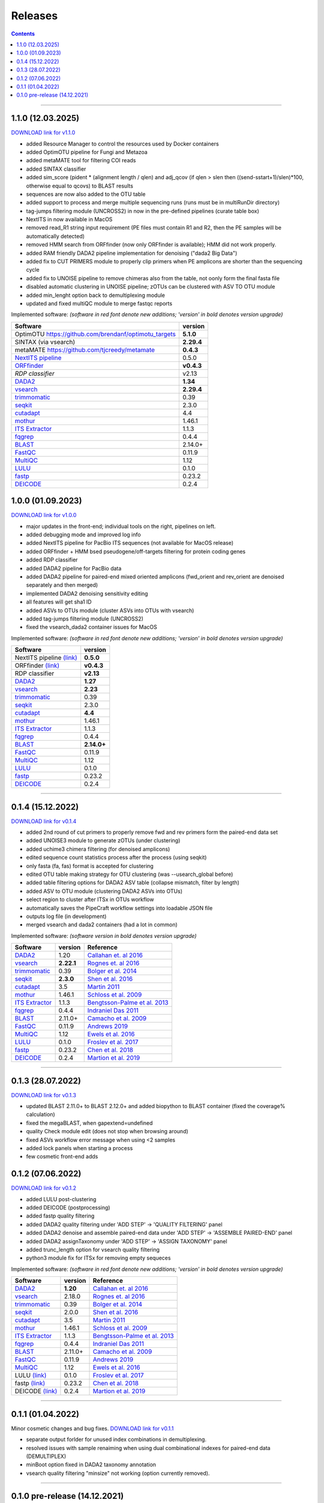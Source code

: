 .. |PipeCraft2_logo| image:: _static/PipeCraft2_icon_v2.png
  :width: 50
  :alt: Alternative text
  :target: https://github.com/pipecraft2/user_guide


.. raw:: html

    <style> .red {color:#ff0000; font-weight:bold; font-size:16px} </style>

.. role:: red


.. _releases:

==========================
Releases |PipeCraft2_logo|
==========================

.. contents:: Contents
   :depth: 2

____________________________________________________

.. hide 

    for next release - BLAST dabasese resource link to GUI


.. _1.1.0:

1.1.0 (12.03.2025)
==================

`DOWNLOAD link for v1.1.0 <https://github.com/pipecraft2/pipecraft/releases/tag/v1.1.0>`_

* added Resource Manager to control the resources used by Docker containers
* added OptimOTU pipeline for Fungi and Metazoa
* added metaMATE tool for filtering COI reads
* added SINTAX classifier
* added sim_score (pident * (alignment length / qlen) and adj_qcov (if qlen > slen then ((send-sstart+1)/slen)*100, otherwise equal to qcovs) to BLAST results
* sequences are now also added to the OTU table
* added support to process and merge multiple sequencing runs (runs must be in multiRunDir directory)
* tag-jumps filtering module (UNCROSS2) in now in the pre-defined pipelines (curate table box)
* NextITS in now available in MacOS
* removed read_R1 string input requirement (PE files must contain R1 and R2, then the PE samples will be automatically detected)
* removed HMM search from ORFfinder (now only ORFfinder is available); HMM did not work properly.
* added RAM friendly DADA2 pipeline implementation for denoising ("dada2 Big Data")
* added fix to CUT PRIMERS module to properly clip primers when PE amplicons are shorter than the sequencing cycle
* added fix to UNOISE pipeline to remove chimeras also from the table, not oonly form the final fasta file
* disabled automatic clustering in UNOISE pipeline; zOTUs can be clustered with ASV TO OTU module
* added min_lenght option back to demultiplexing module
* updated and fixed multiQC module to merge fastqc reports

Implemented software:
*(software in red font denote new additions; 'version' in bold denotes version upgrade)*

=======================================================================  ==========
Software                                                                 version                                                                                       
=======================================================================  ==========
:red:`OptimOTU` `<https://github.com/brendanf/optimotu_targets>`_        **5.1.0**
:red:`SINTAX` (via vsearch)                                              **2.29.4**
:red:`metaMATE` `<https://github.com/tjcreedy/metamate>`_                **0.4.3**
`NextITS pipeline <https://next-its.github.io/>`_                        0.5.0
`ORFfinder <https://www.ncbi.nlm.nih.gov/orffinder/>`_                   **v0.4.3**
`RDP classifier`                                                         v2.13
`DADA2 <https://benjjneb.github.io/dada2/index.html>`_                   **1.34**
`vsearch <https://github.com/torognes/vsearch>`_                         **2.29.4**
`trimmomatic <http://www.usadellab.org/cms/?page=trimmomatic>`_          0.39
`seqkit <https://bioinf.shenwei.me/seqkit/>`_                            2.3.0
`cutadapt <https://cutadapt.readthedocs.io/en/stable/>`_                 4.4
`mothur <https://github.com/mothur/mothur>`_                             1.46.1
`ITS Extractor <https://microbiology.se/software/itsx/>`_                1.1.3
`fqgrep <https://github.com/indraniel/fqgrep>`_                          0.4.4
`BLAST <https://blast.ncbi.nlm.nih.gov/Blast.cgi>`_                      2.14.0+
`FastQC <https://www.bioinformatics.babraham.ac.uk/projects/fastqc/>`_   0.11.9
`MultiQC <https://multiqc.info/>`_                                       1.12
`LULU <https://github.com/tobiasgf/lulu>`_                               0.1.0
`fastp <https://github.com/OpenGene/fastp>`_                             0.23.2
`DEICODE <https://github.com/biocore/DEICODE>`_                          0.2.4
=======================================================================  ==========

.. _1.0.0:

1.0.0 (01.09.2023)
==================

`DOWNLOAD link for v1.0.0 <https://github.com/pipecraft2/pipecraft/releases/tag/v1.0.0>`_

* major updates in the front-end; individual tools on the right, pipelines on left.
* added debugging mode and improved log info 
* added NextITS pipeline for PacBio ITS sequences (not available for MacOS release)
* added ORFfinder + HMM bsed pseudogene/off-targets filtering for protein coding genes
* added RDP classifier
* added DADA2 pipeline for PacBio data 
* added DADA2 pipeline for paired-end mixed oriented amplicons (fwd_orient and rev_orient are denoised separately and then merged)
* implemented DADA2 denoising sensitivity editing
* all features will get sha1 ID 
* added ASVs to OTUs module (cluster ASVs into OTUs with vsearch)
* added tag-jumps filtering module (UNCROSS2)
* fixed the vsearch_dada2 container issues for MacOS 
  
Implemented software:
*(software in red font denote new additions; 'version' in bold denotes version upgrade)*

=======================================================================  ==========
Software                                                                 version                                                                                       
=======================================================================  ==========
:red:`NextITS pipeline` `(link) <https://next-its.github.io/>`_          **0.5.0**
:red:`ORFfinder` `(link) <https://www.ncbi.nlm.nih.gov/orffinder/>`_     **v0.4.3**
:red:`RDP classifier`                                                    **v2.13**
`DADA2 <https://benjjneb.github.io/dada2/index.html>`_                   **1.27**
`vsearch <https://github.com/torognes/vsearch>`_                         **2.23**
`trimmomatic <http://www.usadellab.org/cms/?page=trimmomatic>`_          0.39
`seqkit <https://bioinf.shenwei.me/seqkit/>`_                            2.3.0
`cutadapt <https://cutadapt.readthedocs.io/en/stable/>`_                 **4.4**
`mothur <https://github.com/mothur/mothur>`_                             1.46.1
`ITS Extractor <https://microbiology.se/software/itsx/>`_                1.1.3
`fqgrep <https://github.com/indraniel/fqgrep>`_                          0.4.4
`BLAST <https://blast.ncbi.nlm.nih.gov/Blast.cgi>`_                      **2.14.0+**
`FastQC <https://www.bioinformatics.babraham.ac.uk/projects/fastqc/>`_   0.11.9
`MultiQC <https://multiqc.info/>`_                                       1.12
`LULU <https://github.com/tobiasgf/lulu>`_                               0.1.0
`fastp <https://github.com/OpenGene/fastp>`_                             0.23.2
`DEICODE <https://github.com/biocore/DEICODE>`_                          0.2.4
=======================================================================  ==========

____________________________________________________

.. _0.1.4:

0.1.4 (15.12.2022)
==================

`DOWNLOAD link for v0.1.4 <https://github.com/pipecraft2/pipecraft/releases/tag/v0.1.4>`_

* added 2nd round of cut primers to properly remove fwd and rev primers form the paired-end data set
* added UNOISE3 module to generate zOTUs (under clustering)
* added uchime3 chimera filtering (for denoised amplicons)
* edited sequence count statistics process after the process (using seqkit)
* only fasta (fa, fas) format is accepted for clustering
* edited OTU table making strategy for OTU clustering (was --usearch_global before)
* added table filtering options for DADA2 ASV table (collapse mismatch, filter by length)
* added ASV to OTU module (clustering DADA2 ASVs into OTUs)
* select region to cluster after ITSx in OTUs workflow
* automatically saves the PipeCraft workflow settings into loadable JSON file
* outputs log file (in development)
* merged vsearch and dada2 containers (had a lot in common)
  
Implemented software:
*(software version in bold denotes version upgrade)*

=======================================================================  ==========  =========================================================================================
Software                                                                 version     Reference                                                                                  
=======================================================================  ==========  =========================================================================================
`DADA2 <https://benjjneb.github.io/dada2/index.html>`_                   1.20        `Callahan et. al 2016 <https://www.nature.com/articles/nmeth.3869>`_                      
`vsearch <https://github.com/torognes/vsearch>`_                         **2.22.1**  `Rognes et. al 2016 <https://peerj.com/articles/2584/>`_                                  
`trimmomatic <http://www.usadellab.org/cms/?page=trimmomatic>`_          0.39        `Bolger et al. 2014 <https://doi.org/10.1093/bioinformatics/btu170>`_                     
`seqkit <https://bioinf.shenwei.me/seqkit/>`_                            **2.3.0**   `Shen et al. 2016 <https://doi.org/10.1371/journal.pone.0163962>`_                        
`cutadapt <https://cutadapt.readthedocs.io/en/stable/>`_                 3.5         `Martin 2011 <https://doi.org/10.14806/ej.17.1.200>`_                                     
`mothur <https://github.com/mothur/mothur>`_                             1.46.1      `Schloss et al. 2009 <https://doi.org/10.1128/AEM.01541-09>`_                             
`ITS Extractor <https://microbiology.se/software/itsx/>`_                1.1.3       `Bengtsson-Palme et al. 2013 <https://doi.org/10.1111/2041-210X.12073>`_                  
`fqgrep <https://github.com/indraniel/fqgrep>`_                          0.4.4       `Indraniel Das 2011 <https://github.com/indraniel/fqgrep>`_                               
`BLAST <https://blast.ncbi.nlm.nih.gov/Blast.cgi>`_                      2.11.0+     `Camacho et al. 2009 <https://doi.org/10.1186/1471-2105-10-421>`_                         
`FastQC <https://www.bioinformatics.babraham.ac.uk/projects/fastqc/>`_   0.11.9      `Andrews 2019 <https://www.bioinformatics.babraham.ac.uk/projects/fastqc/>`_              
`MultiQC <https://multiqc.info/>`_                                       1.12        `Ewels et al. 2016 <https://doi.org/10.1093/bioinformatics/btw354>`_                      
`LULU <https://github.com/tobiasgf/lulu>`_                               0.1.0       `Froslev et al. 2017 <https://doi.org/10.1038/s41467-017-01312-x>`_
`fastp <https://github.com/OpenGene/fastp>`_                             0.23.2      `Chen et al. 2018 <https://doi.org/10.1093/bioinformatics/bty560>`_
`DEICODE <https://github.com/biocore/DEICODE>`_                          0.2.4       `Martion et al. 2019 <https://journals.asm.org/doi/10.1128/mSystems.00016-19>`_
=======================================================================  ==========  =========================================================================================

____________________________________________________


.. _0.1.3:

0.1.3 (28.07.2022)
==================

`DOWNLOAD link for v0.1.3 <https://github.com/SuvalineVana/pipecraft/releases/tag/v0.1.3>`_

* updated BLAST 2.11.0+ to BLAST 2.12.0+ and added biopython to BLAST container (fixed the coverage% calculation)
* fixed the megaBLAST, when gapextend=undefined
* quality Check module edit (does not stop when browsing around)
* fixed ASVs workflow error message when using <2 samples
* added lock panels when starting a process
* few cosmetic front-end adds  

.. _0.1.2:

0.1.2 (07.06.2022)
==================

`DOWNLOAD link for v0.1.2 <https://github.com/SuvalineVana/pipecraft/releases/tag/v0.1.2>`_

* added LULU post-clustering 
* added DEICODE (postprocessing)
* added fastp quality filtering
* added DADA2 quality filtering under 'ADD STEP' -> 'QUALITY FILTERING' panel
* added DADA2 denoise and assemble paired-end data under 'ADD STEP' -> 'ASSEMBLE PAIRED-END' panel
* added DADA2 assignTaxonomy under 'ADD STEP' -> 'ASSIGN TAXONOMY' panel
* added trunc_length option for vsearch quality filtering
* python3 module fix for ITSx for removing empty sequeces 
    
Implemented software:
*(software in red font denote new additions; 'version' in bold denotes version upgrade)*

=======================================================================  ========  =========================================================================================
Software                                                                 version   Reference                                                                                  
=======================================================================  ========  =========================================================================================
`DADA2 <https://benjjneb.github.io/dada2/index.html>`_                   **1.20**  `Callahan et. al 2016 <https://www.nature.com/articles/nmeth.3869>`_                      
`vsearch <https://github.com/torognes/vsearch>`_                         2.18.0    `Rognes et. al 2016 <https://peerj.com/articles/2584/>`_                                  
`trimmomatic <http://www.usadellab.org/cms/?page=trimmomatic>`_          0.39      `Bolger et al. 2014 <https://doi.org/10.1093/bioinformatics/btu170>`_                     
`seqkit <https://bioinf.shenwei.me/seqkit/>`_                            2.0.0     `Shen et al. 2016 <https://doi.org/10.1371/journal.pone.0163962>`_                        
`cutadapt <https://cutadapt.readthedocs.io/en/stable/>`_                 3.5       `Martin 2011 <https://doi.org/10.14806/ej.17.1.200>`_                                     
`mothur <https://github.com/mothur/mothur>`_                             1.46.1    `Schloss et al. 2009 <https://doi.org/10.1128/AEM.01541-09>`_                             
`ITS Extractor <https://microbiology.se/software/itsx/>`_                1.1.3     `Bengtsson-Palme et al. 2013 <https://doi.org/10.1111/2041-210X.12073>`_                  
`fqgrep <https://github.com/indraniel/fqgrep>`_                          0.4.4     `Indraniel Das 2011 <https://github.com/indraniel/fqgrep>`_                               
`BLAST <https://blast.ncbi.nlm.nih.gov/Blast.cgi>`_                      2.11.0+   `Camacho et al. 2009 <https://doi.org/10.1186/1471-2105-10-421>`_                         
`FastQC <https://www.bioinformatics.babraham.ac.uk/projects/fastqc/>`_   0.11.9    `Andrews 2019 <https://www.bioinformatics.babraham.ac.uk/projects/fastqc/>`_              
`MultiQC <https://multiqc.info/>`_                                       1.12      `Ewels et al. 2016 <https://doi.org/10.1093/bioinformatics/btw354>`_                      
:red:`LULU` `(link) <https://github.com/tobiasgf/lulu>`_                 0.1.0     `Froslev et al. 2017 <https://doi.org/10.1038/s41467-017-01312-x>`_
:red:`fastp` `(link) <https://github.com/OpenGene/fastp>`_               0.23.2    `Chen et al. 2018 <https://doi.org/10.1093/bioinformatics/bty560>`_
:red:`DEICODE` `(link) <https://github.com/biocore/DEICODE>`_            0.2.4     `Martion et al. 2019 <https://journals.asm.org/doi/10.1128/mSystems.00016-19>`_
=======================================================================  ========  =========================================================================================

____________________________________________________

.. _0.1.1:

0.1.1 (01.04.2022)
==================

Minor cosmetic changes and bug fixes. 
`DOWNLOAD link for v0.1.1 <https://github.com/SuvalineVana/pipecraft/releases/tag/0.1.1>`_

* separate output forlder for unused index combinations in demultiplexing.  
* resolved issues with sample renaiming when using dual combinational indexes for paired-end data 
  (DEMULTIPLEX)
* minBoot option fixed in DADA2 taxonomy annotation
* vsearch quality filtering "minsize" not working (option currently removed).

____________________________________________________

.. _0.1.0:

0.1.0 pre-release (14.12.2021)
==============================

`DOWNLOAD link for v0.1.0 <https://github.com/SuvalineVana/pipecraft/releases/tag/0.1.0>`_

* ASV workflow with DADA2 for paired-end data.
* vsearch based OTU workflow.
* QualityCheck module with MultiQC and FastQC

Implemented software:

=======================================================================  ========  =========================================================================================
Software                                                                 version   Reference                                                                                  
=======================================================================  ========  =========================================================================================
`DADA2 <https://benjjneb.github.io/dada2/index.html>`_                   1.14      `Callahan et. al 2016 <https://www.nature.com/articles/nmeth.3869>`_                      
`vsearch <https://github.com/torognes/vsearch>`_                         2.18.0    `Rognes et. al 2016 <https://peerj.com/articles/2584/>`_                                  
`trimmomatic <http://www.usadellab.org/cms/?page=trimmomatic>`_          0.39      `Bolger et al. 2014 <https://doi.org/10.1093/bioinformatics/btu170>`_                     
`seqkit <https://bioinf.shenwei.me/seqkit/>`_                            2.0.0     `Shen et al. 2016 <https://doi.org/10.1371/journal.pone.0163962>`_                        
`cutadapt <https://cutadapt.readthedocs.io/en/stable/>`_                 3.5       `Martin 2011 <https://doi.org/10.14806/ej.17.1.200>`_                                     
`mothur <https://github.com/mothur/mothur>`_                             1.46.1    `Schloss et al. 2009 <https://doi.org/10.1128/AEM.01541-09>`_                             
`ITS Extractor <https://microbiology.se/software/itsx/>`_                1.1.3     `Bengtsson-Palme et al. 2013 <https://doi.org/10.1111/2041-210X.12073>`_                  
`fqgrep <https://github.com/indraniel/fqgrep>`_                          0.4.4     `Indraniel Das 2011 <https://github.com/indraniel/fqgrep>`_                               
`BLAST <https://blast.ncbi.nlm.nih.gov/Blast.cgi>`_                      2.11.0+   `Camacho et al. 2009 <https://doi.org/10.1186/1471-2105-10-421>`_                         
`FastQC <https://www.bioinformatics.babraham.ac.uk/projects/fastqc/>`_   0.11.9    `Andrews 2019 <https://www.bioinformatics.babraham.ac.uk/projects/fastqc/>`_              
`MultiQC <https://multiqc.info/>`_                                       1.12      `Ewels et al. 2016 <https://doi.org/10.1093/bioinformatics/btw354>`_                      
=======================================================================  ========  =========================================================================================
